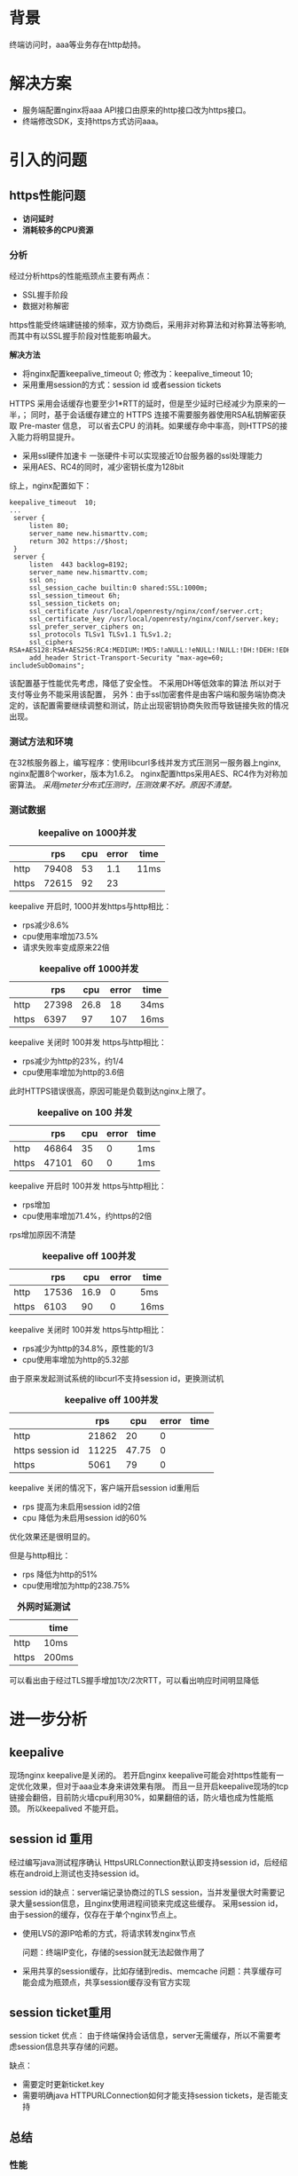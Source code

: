 #+TITTLE: *HTTPS防劫持方案*
#+OPTIONS: ^:nil
#+OPTIONS: "\n:t"


* 背景
  终端访问时，aaa等业务存在http劫持。

* 解决方案
  - 服务端配置nginx将aaa API接口由原来的http接口改为https接口。
  - 终端修改SDK，支持https方式访问aaa。

* 引入的问题
** https性能问题
- *访问延时*
- *消耗较多的CPU资源*

*** 分析
   经过分析https的性能瓶颈点主要有两点：
   - SSL握手阶段
   - 数据对称解密
   https性能受终端建链接的频率，双方协商后，采用非对称算法和对称算法等影响,
   而其中有以SSL握手阶段对性能影响最大。

   *解决方法*
   - 将nginx配置keepalive_timeout 0; 修改为：keepalive_timeout 10;
   - 采用重用session的方式：session id 或者session tickets
   HTTPS 采用会话缓存也要至少1*RTT的延时，但是至少延时已经减少为原来的一半，；
   同时，基于会话缓存建立的 HTTPS 连接不需要服务器使用RSA私钥解密获取 Pre-master 信息，
   可以省去CPU 的消耗。如果缓存命中率高，则HTTPS的接入能力将明显提升。
   - 采用ssl硬件加速卡
     一张硬件卡可以实现接近10台服务器的ssl处理能力
   - 采用AES、RC4的同时，减少密钥长度为128bit
   综上，nginx配置如下：
#+begin_example
   keepalive_timeout  10;
   ...
    server {
        listen 80;
        server_name new.hismarttv.com;
        return 302 https://$host;
    }
    server {
        listen  443 backlog=8192;
        server_name new.hismarttv.com;
        ssl on;
        ssl_session_cache builtin:0 shared:SSL:1000m;
        ssl_session_timeout 6h;
        ssl_session_tickets on;
        ssl_certificate /usr/local/openresty/nginx/conf/server.crt;
        ssl_certificate_key /usr/local/openresty/nginx/conf/server.key;
        ssl_prefer_server_ciphers on;
        ssl_protocols TLSv1 TLSv1.1 TLSv1.2;
        ssl_ciphers RSA+AES128:RSA+AES256:RC4:MEDIUM:!MD5:!aNULL:!eNULL:!NULL:!DH:!DEH:!EDH:!AESGCM;
        add_header Strict-Transport-Security "max-age=60; includeSubDomains";
#+end_example
   该配置基于性能优先考虑，降低了安全性。
   不采用DH等低效率的算法
   所以对于支付等业务不能采用该配置，
   另外：由于ssl加密套件是由客户端和服务端协商决定的，该配置需要继续调整和测试，防止出现密钥协商失败而导致链接失败的情况出现。


*** 测试方法和环境
    在32核服务器上，编写程序：使用libcurl多线并发方式压测另一服务器上nginx,
    nginx配置8个worker，版本为1.6.2。
    nginx配置https采用AES、RC4作为对称加密算法。
    /采用jmeter分布式压测时，压测效果不好。原因不清楚。/
*** 测试数据
#+CAPTION: *keepalive on 1000并发*
|       |   rps | cpu | error | time |
|-------+-------+-----+-------+------|
| http  | 79408 |  53 |   1.1 | 11ms |
| https | 72615 |  92 |    23 |      |

keepalive 开启时, 1000并发https与http相比：
- rps减少8.6%
- cpu使用率增加73.5%
- 请求失败率变成原来22倍

#+CAPTION: *keepalive off 1000并发*
|       |   rps |  cpu | error | time |
|-------+-------+------+-------+------|
| http  | 27398 | 26.8 |    18 | 34ms |
| https |  6397 |   97 |   107 | 16ms |
keepalive 关闭时 100并发 https与http相比：
- rps减少为http的23%，约1/4
- cpu使用率增加为http的3.6倍
此时HTTPS错误很高，原因可能是负载到达nginx上限了。  

#+CAPTION: *keepalive on 100 并发*
|       |   rps | cpu | error | time |
|-------+-------+-----+-------+------|
| http  | 46864 |  35 |     0 | 1ms  |
| https | 47101 |  60 |     0 | 1ms  | 

keepalive 开启时 100并发 https与http相比：
- rps增加
- cpu使用率增加71.4%，约https的2倍
rps增加原因不清楚

#+CAPTION: *keepalive off 100并发*
|       |   rps |  cpu | error | time |
|-------+-------+------+-------+------|
| http  | 17536 | 16.9 |     0 | 5ms  |
| https |  6103 |   90 |     0 | 16ms |
keepalive 关闭时 100并发 https与http相比：
- rps减少为http的34.8%，原性能的1/3
- cpu使用率增加为http的5.32部

由于原来发起测试系统的libcurl不支持session id，更换测试机
#+CAPTION: *keepalive off  100并发*
|                  |   rps |   cpu | error | time |
|------------------+-------+-------+-------+------|
| http             | 21862 |    20 |     0 |      |
| https session id | 11225 | 47.75 |     0 |      |
| https            |  5061 |    79 |     0 |      |

keepalive 关闭的情况下，客户端开启session id重用后
- rps 提高为未启用session id的2倍
- cpu 降低为未启用session id的60%

优化效果还是很明显的。

但是与http相比：
- rps 降低为http的51%
- cpu使用增加为http的238.75%

#+CAPTION: *外网时延测试*
|       | time  |
|-------+-------|
| http  | 10ms  |
| https | 200ms |
可以看出由于经过TLS握手增加1次/2次RTT，可以看出响应时间明显降低

* 进一步分析
** keepalive
    现场nginx keepalive是关闭的。
    若开启nginx keepalive可能会对https性能有一定优化效果，但对于aaa业本身来讲效果有限。
    而且一旦开启keepalive现场的tcp链接会翻倍，目前防火墙cpu利用30%，如果翻倍的话，防火墙也成为性能瓶颈。
    所以keepalived 不能开启。

** session id 重用

经过编写java测试程序确认 HttpsURLConnection默认即支持session id，后经绍栋在android上测试也支持session id。

session id的缺点：server端记录协商过的TLS session，当并发量很大时需要记录大量session信息，且nginx使用进程间锁来完成这些缓存。
采用session id，由于session的缓存，仅存在于单个nginx节点上。
- 使用LVS的源IP哈希的方式，将请求转发nginx节点

  问题：终端IP变化，存储的session就无法起做作用了
- 采用共享的session缓存，比如存储到redis、memcache
  问题：共享缓存可能会成为瓶颈点，共享session缓存没有官方实现

** session ticket重用
   
  session ticket 优点：
  由于终端保持会话信息，server无需缓存，所以不需要考虑session信息共享存储的问题。

  缺点：
  - 需要定时更新ticket.key
  - 需要明确java HTTPURLConnection如何才能支持session tickets，是否能支持

** 总结
*** 性能
   在keepalive 关闭时，客户端开启session id重用 且 server端session缓存全命中的情况下
   rps 降低为http的一半，
   cpu 利用率增加http的两倍。

   当session无法重用时，
   rps 降低为http的1/4，
   cpu 利用率增加http的4

*待优化的点：非对称加密算法、证书选取等对性能都很大的影响*

**** 优化措施
1. 方案一 优先
   - 新终端支持session tickets，需要绍栋一起确认如何支持
2. 方案二
   - 旧终端使用session id重用ssl session
   - 服务端实现非阻塞式分布式session缓存，难度和工作量都很大。

*** https降级
1. 方案一：\\
  由终端先使用https方式访问服务，当接受到connectin refused后，切换为http方式。
  这样可以通过关闭服务端的https端口来达到降级为http请求。
  这种方式是不安全，只能作为临时措施。

2. 方案二：\\
  我们启用新的域名，
  终端通过HTTP访问新域名，
  服务端对终端请求进行重定向到https
  nginx https配置HSTS，告诉终端多长时间内采用https。
  为了降级我们先把HSTS的超时时间设置的短一些。
 
  降级时，去掉http的重定向配置既可以，
  当终端发现自己接受的HSTS的过期时间到了，请求自动切换为http。
 
*问题*:
  需终端支持302重定向以及HSTS
